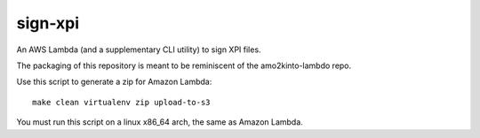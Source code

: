 ==========
 sign-xpi
==========

An AWS Lambda (and a supplementary CLI utility) to sign XPI files.

The packaging of this repository is meant to be reminiscent of the
amo2kinto-lambdo repo.

Use this script to generate a zip for Amazon Lambda::

  make clean virtualenv zip upload-to-s3

You must run this script on a linux x86_64 arch, the same as Amazon Lambda.
